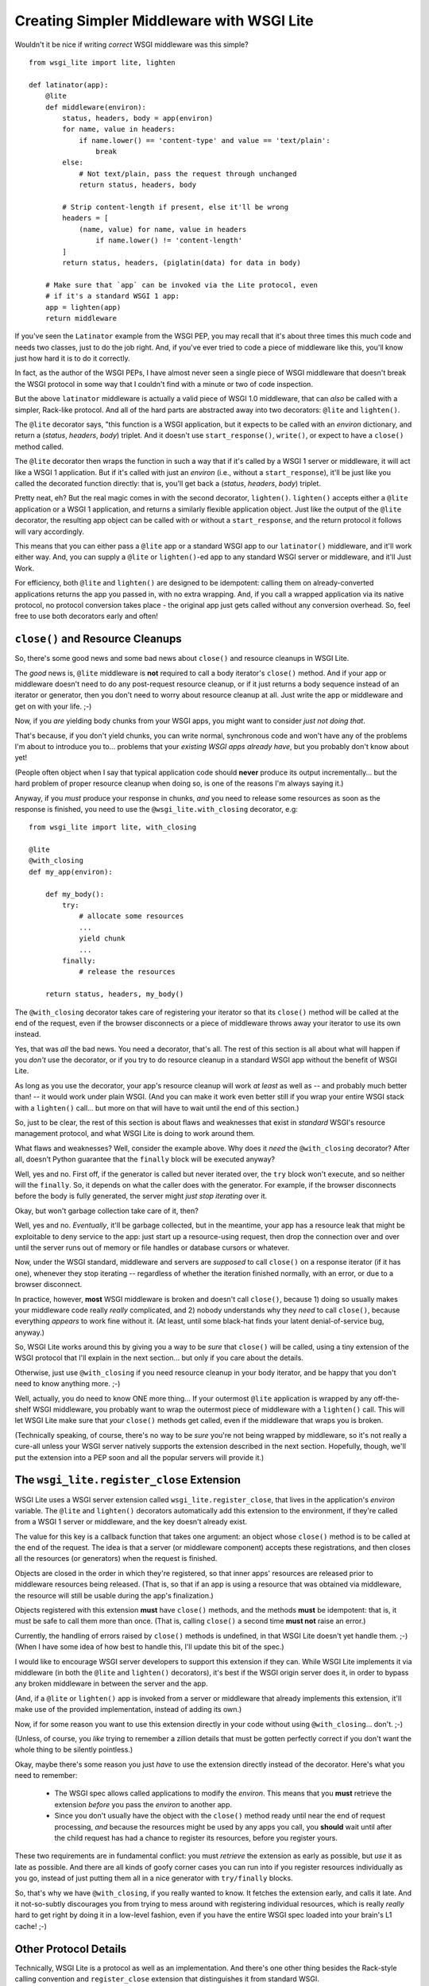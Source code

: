 ==========================================
Creating Simpler Middleware with WSGI Lite
==========================================

Wouldn't it be nice if writing *correct* WSGI middleware was this simple?

::

    from wsgi_lite import lite, lighten
    
    def latinator(app):
        @lite
        def middleware(environ):
            status, headers, body = app(environ)
            for name, value in headers:
                if name.lower() == 'content-type' and value == 'text/plain':
                    break
            else:
                # Not text/plain, pass the request through unchanged 
                return status, headers, body
                    
            # Strip content-length if present, else it'll be wrong
            headers = [
                (name, value) for name, value in headers
                    if name.lower() != 'content-length'
            ]
            return status, headers, (piglatin(data) for data in body)
    
        # Make sure that `app` can be invoked via the Lite protocol, even
        # if it's a standard WSGI 1 app:
        app = lighten(app)  
        return middleware

If you've seen the ``Latinator`` example from the WSGI PEP, you may recall that
it's about three times this much code and needs two classes, just to do the job
right.  And, if you've ever tried to code a piece of middleware like this,
you'll know just how hard it is to do it correctly.

In fact, as the author of the WSGI PEPs, I have almost never seen a single
piece of WSGI middleware that doesn't break the WSGI protocol in some way that
I couldn't find with a minute or two of code inspection.

But the above ``latinator`` middleware is actually a valid piece of WSGI 1.0
middleware, that can *also* be called with a simpler, Rack-like protocol.  And
all of the hard parts are abstracted away into two decorators: ``@lite``
and ``lighten()``.

The ``@lite`` decorator says, "this function is a WSGI application, but it
expects to be called with an `environ` dictionary, and return a (`status`,
`headers`, `body`) triplet.  And it doesn't use ``start_response()``,
``write()``, or expect to have a ``close()`` method called.

The ``@lite`` decorator then wraps the function in such a way that if it's
called by a WSGI 1 server or middleware, it will act like a WSGI 1 application.
But if it's called with just an `environ` (i.e., without a ``start_response``),
it'll be just like you called the decorated function directly: that is,
you'll get back a (`status`, `headers`, `body`) triplet.

Pretty neat, eh?  But the real magic comes in with the second decorator,
``lighten()``.  ``lighten()`` accepts either a ``@lite`` application or a
WSGI 1 application, and returns a similarly flexible application object.  Just
like the output of the ``@lite`` decorator, the resulting app object can be
called with or without a ``start_response``, and the return protocol it follows
will vary accordingly.

This means that you can either pass a ``@lite`` app or a standard WSGI app
to our ``latinator()`` middleware, and it'll work either way.  And, you can
supply a ``@lite`` or ``lighten()``-ed app to any standard WSGI server or
middleware, and it'll Just Work.

For efficiency, both ``@lite`` and ``lighten()`` are designed to be idempotent:
calling them on already-converted applications returns the app you passed in,
with no extra wrapping.  And, if you call a wrapped application via its native
protocol, no protocol conversion takes place - the original app just gets
called without any conversion overhead.  So, feel free to use both decorators
early and often!


``close()`` and Resource Cleanups
---------------------------------

So, there's some good news and some bad news about ``close()`` and resource
cleanups in WSGI Lite.

The *good* news is, ``@lite`` middleware is **not** required to call a body
iterator's ``close()`` method.  And if your app or middleware doesn't need to
do any post-request resource cleanup, or if it just returns a body sequence
instead of an iterator or generator, then you don't need to worry about
resource cleanup at all.  Just write the app or middleware and get on with your
life.  ;-)

Now, if you *are* yielding body chunks from your WSGI apps, you might
want to consider *just not doing that*.

That's because, if you don't yield chunks, you can write normal, synchronous
code and won't have any of the problems I'm about to introduce you to...
problems that your *existing WSGI apps already have*, but you probably don't
know about yet!

(People often object when I say that typical application code should **never**
produce its output incrementally...  but the hard problem of proper resource
cleanup when doing so, is one of the reasons I'm always saying it.)

Anyway, if you *must* produce your response in chunks, *and* you need to
release some resources as soon as the response is finished,  you need to use
the ``@wsgi_lite.with_closing`` decorator, e.g::

    from wsgi_lite import lite, with_closing

    @lite
    @with_closing
    def my_app(environ):

        def my_body():
            try:
                # allocate some resources
                ...
                yield chunk
                ...
            finally:
                # release the resources

        return status, headers, my_body()

The ``@with_closing`` decorator takes care of registering your iterator so that
its ``close()`` method will be called at the end of the request, even if the
browser disconnects or a piece of middleware throws away your iterator to use
its own instead.

Yes, that was *all* the bad news.  You need a decorator, that's all.  The rest
of this section is all about what will happen if you *don't* use the decorator,
or if you try to do resource cleanup in a standard WSGI app without the benefit
of WSGI Lite.

As long as you use the decorator, your app's resource cleanup will work *at
least* as well as -- and probably much better than! -- it would work under
plain WSGI.  (And you can make it work even better still if you wrap your
entire WSGI stack with a ``lighten()`` call...  but more on that will have to
wait until the end of this section.)

So, just to be clear, the rest of this section is about flaws and weaknesses
that exist in *standard* WSGI's resource management protocol, and what WSGI
Lite is doing to work around them.

What flaws and weaknesses?  Well, consider the example above.  Why does it
*need* the ``@with_closing`` decorator?  After all, doesn't Python guarantee
that the ``finally`` block will be executed anyway?

Well, yes and no.  First off, if the generator is called but never iterated
over, the ``try`` block won't execute, and so neither will the ``finally``.
So, it depends on what the caller does with the generator.  For example, if
the browser disconnects before the body is fully generated, the server might
*just stop iterating* over it.

Okay, but won't garbage collection take care of it, then?

Well, yes and no.  *Eventually*, it'll be garbage collected, but in the
meantime, your app has a resource leak that might be exploitable to deny
service to the app: just start up a resource-using request, then drop the
connection over and over until the server runs out of memory or file handles
or database cursors or whatever.

Now, under the WSGI standard, middleware and servers are *supposed* to call
``close()`` on a response iterator (if it has one), whenever they stop
iterating -- regardless of whether the iteration finished normally, with an
error, or due to a browser disconnect.

In practice, however, **most** WSGI middleware is broken and doesn't call
``close()``, because 1) doing so usually makes your middleware code really
*really* complicated, and 2) nobody understands why they *need* to call
``close()``, because everything *appears* to work fine without it.  (At least,
until some black-hat finds your latent denial-of-service bug, anyway.)

So, WSGI Lite works around this by giving you a way to be *sure* that
``close()`` will be called, using a tiny extension of the WSGI protocol that
I'll explain in the next section...  but only if you care about the details.

Otherwise, just use ``@with_closing`` if you need resource cleanup in your
body iterator, and be happy that you don't need to know anything more.  ;-)

Well, actually, you do need to know ONE more thing...  If your outermost
``@lite`` application is wrapped by any off-the-shelf WSGI middleware, you
probably want to wrap the outermost piece of middleware with a ``lighten()``
call.  This will let WSGI Lite make sure that *your* ``close()`` methods get
called, even if the middleware that wraps you is broken.

(Technically speaking, of course, there's no way to be *sure* you're not being
wrapped by middleware, so it's not really a cure-all unless your WSGI server
natively supports the extension described in the next section.  Hopefully,
though, we'll put the extension into a PEP soon and all the popular servers
will provide it.)


The ``wsgi_lite.register_close`` Extension
------------------------------------------

WSGI Lite uses a WSGI server extension called ``wsgi_lite.register_close``,
that lives in the application's `environ` variable.  The ``@lite`` and
``lighten()`` decorators automatically add this extension to the environment,
if they're called from a WSGI 1 server or middleware, and the key doesn't
already exist.

The value for this key is a callback function that takes one argument: an
object whose ``close()`` method is to be called at the end of the request.  The
idea is that a server (or middleware component) accepts these registrations,
and then closes all the resources (or generators) when the request is finished.

Objects are closed in the order in which they're registered, so that inner
apps' resources are released prior to middleware resources being released.
(That is, so that if an app is using a resource that was obtained via
middleware, the resource will still be usable during the app's finalization.)

Objects registered with this extension **must** have ``close()`` methods, and
the methods **must** be idempotent: that is, it must be safe to call them
more than once.  (That is, calling ``close()`` a second time **must not**
raise an error.)

Currently, the handling of errors raised by ``close()`` methods is undefined,
in that WSGI Lite doesn't yet handle them.  ;-)  (When I have some idea of how
best to handle this, I'll update this bit of the spec.)

I would like to encourage WSGI server developers to support this extension if
they can.  While WSGI Lite implements it via middleware (in both the ``@lite``
and ``lighten()`` decorators), it's best if the WSGI origin server does it,
in order to bypass any broken middleware in between the server and the app.

(And, if a ``@lite`` or ``lighten()`` app is invoked from a server or
middleware that already implements this extension, it'll make use of the
provided implementation, instead of adding its own.)

Now, if for some reason you want to use this extension directly in your code
without using ``@with_closing``...  don't.  ;-)

(Unless, of course, you *like* trying to remember a zillion details that must
be gotten perfectly correct if you don't want the whole thing to be silently
pointless.)

Okay, maybe there's some reason you just *have* to use the extension directly
instead of the decorator.  Here's what you need to remember:

 * The WSGI spec allows called applications to modify the `environ`.  This
   means that you **must** retrieve the extension *before* you pass the
   `environ` to another app.

 * Since you don't usually have the object with the ``close()`` method ready
   until near the end of request processing, *and* because the resources might
   be used by any apps you call, you **should** wait until after the child
   request has had a chance to register its resources, before you register
   yours.

These two requirements are in fundamental conflict: you must *retrieve* the
extension as early as possible, but *use* it as late as possible.  And there
are all kinds of goofy corner cases you can run into if you register resources
individually as you go, instead of just putting them all in a nice generator
with ``try/finally``  blocks.

So, that's why we have ``@with_closing``, if you really wanted to know.  It
fetches the extension early, and calls it late.  And it not-so-subtly
discourages you from trying to mess around with registering individual
resources, which is really *really* hard to get right by doing it in a
low-level fashion, even if you have the entire WSGI spec loaded into your
brain's L1 cache!  ;-)


Other Protocol Details
----------------------

Technically, WSGI Lite is a protocol as well as an implementation.  And there's
one other thing besides the Rack-style calling convention and ``register_close``
extension that distinguishes it from standard WSGI.  

Applications supporting the "lite" invocation protocol (i.e. being called
without a ``start_response`` and returning a status/header/body triplet), are
identified by a ``__wsgi_lite__`` attribute with a ``True`` value.  (``@lite``
and ``lighten()`` add this for you automatically.)

Any app *without* the attribute, however, is assumed to be a standard WSGI 1
application, and thus in need of being ``lighten()``-ed before it can be
called via the WSGI Lite protocol.

(If you want to check for this attribute, or add it to an object that natively
supports WSGI Lite, you can use the ``wsgi_lite.is_lite()`` and
``wsgi_lite.mark_lite()`` APIs, respectively.  But even if you want to, you
probably don't  *need* to, because if you call ``@lite`` or ``lighten()`` on
an object that's already "lite", it's returned unchanged.  So it's easier to
just always call the appropriate decorator, rather than trying to figure out
*whether* to call it.)  

Anyway, the rest of the protocol is defined simply as a stripped down WSGI,
minus ``start_response()``, ``write()``, and ``close()``, but with the addition
of the ``wsgi_lite.register_close`` key.  That's pretty much it.


Limitations
-----------

You knew there had to be a catch, right?

Well, in this case, there are two.

First, if you ``lighten()`` a standard WSGI app that uses ``write()`` calls
instead of using a response iterator, you **must** have the ``greenlet``
library installed, or you'll get an error when ``write()`` is called.

Why?  Well, it's complicated.  But the chances are pretty good that you don't
have any code that uses ``write()``, and if you do, well, ``greenlet`` works on
lots of platforms and Python versions.

And second, speaking of Python versions, if you're using a version less than
2.5, you need to have ``DecoratorTools`` installed as well.  Python 2.4 doesn't
have ``functools`` in the standard library.)

Second, no, third...  wait, I'll come in again.

*Chief* amongst the limitations of WSGI Lite is that it cannot work around
broken WSGI 1 middleware that lives *above* your application in the call stack!

So, until standard WSGI servers support the ``wsgi_lite.register_close``
extension, you can (and should) work around this by putting wrapping your
outermost middleware with a ``lighten()`` call.


Current Status
--------------

The code in this repository is experi-mental, and possibly very-mental or
just plain detri-mental.  It is not tested in any serious way as yet: just some
very basic "smoke tests".  I've thrown this out there for people to see and
play with early.  Stuff may change, break, or this could all have been a really
stupid idea that doesn't actually work.  You have been warned.

(Oh, and it's under an ASF license, since that's what the PSF uses for
contributions... i.e., I anticipate this potentially becoming PEPpable and
stdlib-able in the future, if we don't find some sort of glaring hole in it.)

